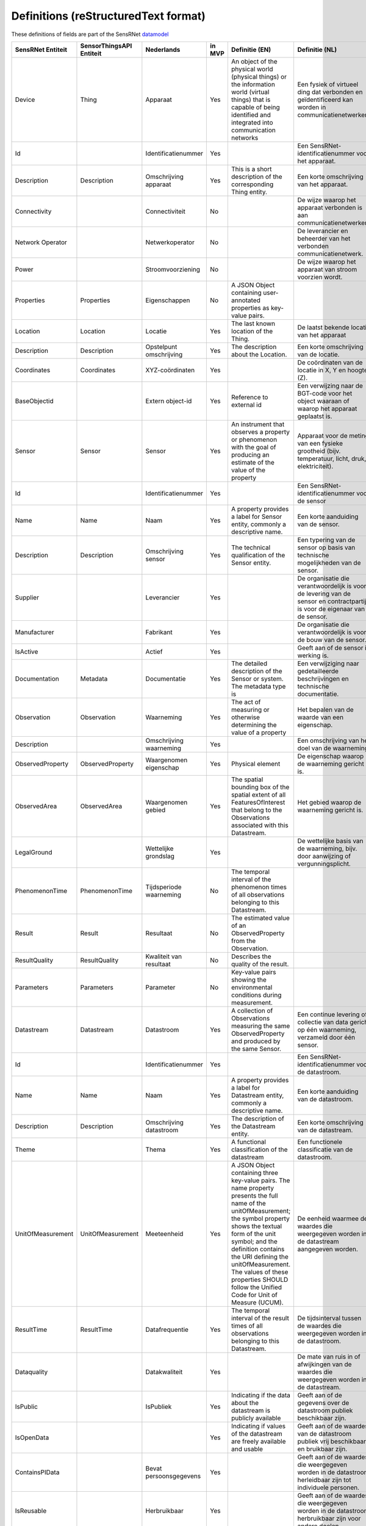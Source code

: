 *************************************
Definitions (reStructuredText format)
*************************************

These definitions of fields are part of the SensRNet datamodel_

+--------------------+--------------------------+-------------------------+--------+----------------------------------------------------------------------------------+---------------------------------------------------------------------------------+---------------------------------------------------------+-----------------+
| SensRNet Entiteit  | SensorThingsAPI Entiteit |       Nederlands        | in MVP |                                  Definitie (EN)                                  |                                 Definitie (NL)                                  |                        Voorbeeld                        | Issuenr. Github |
+====================+==========================+=========================+========+==================================================================================+=================================================================================+=========================================================+=================+
| Device             | Thing                    | Apparaat                | Yes    | An object of the physical world (physical things) or the information world       | Een fysiek of virtueel ding dat verbonden en geïdentificeerd kan                | Meetstation, Citybeacon                                 |                 |
|                    |                          |                         |        | (virtual things) that is capable of being identified and integrated into         | worden in communicatienetwerken.                                                |                                                         |                 |
|                    |                          |                         |        | communication networks                                                           |                                                                                 |                                                         |                 |
+--------------------+--------------------------+-------------------------+--------+----------------------------------------------------------------------------------+---------------------------------------------------------------------------------+---------------------------------------------------------+-----------------+
| Id                 |                          | Identificatienummer     | Yes    |                                                                                  | Een SensRNet-identificatienummer voor het apparaat.                             | SensRNet.DeviceId                                       |                 |
+--------------------+--------------------------+-------------------------+--------+----------------------------------------------------------------------------------+---------------------------------------------------------------------------------+---------------------------------------------------------+-----------------+
| Description        | Description              | Omschrijving apparaat   | Yes    | This is a short description of the corresponding Thing entity.                   | Een korte omschrijving van het apparaat.                                        | Sensor system monitoring area temperature               |                 |
+--------------------+--------------------------+-------------------------+--------+----------------------------------------------------------------------------------+---------------------------------------------------------------------------------+---------------------------------------------------------+-----------------+
| Connectivity       |                          | Connectiviteit          | No     |                                                                                  | De wijze waarop het apparaat verbonden is aan communicatienetwerken.            | Bedraad, LTE, Wifi, Mesh                                |                 |
+--------------------+--------------------------+-------------------------+--------+----------------------------------------------------------------------------------+---------------------------------------------------------------------------------+---------------------------------------------------------+-----------------+
| Network Operator   |                          | Netwerkoperator         | No     |                                                                                  | De leverancier en beheerder van het verbonden communicatienetwerk.              |                                                         |                 |
+--------------------+--------------------------+-------------------------+--------+----------------------------------------------------------------------------------+---------------------------------------------------------------------------------+---------------------------------------------------------+-----------------+
| Power              |                          | Stroomvoorziening       | No     |                                                                                  | De wijze waarop het apparaat van stroom voorzien wordt.                         |                                                         |                 |
+--------------------+--------------------------+-------------------------+--------+----------------------------------------------------------------------------------+---------------------------------------------------------------------------------+---------------------------------------------------------+-----------------+
| Properties         | Properties               | Eigenschappen           | No     | A JSON Object containing user-annotated properties as key-value pairs.           |                                                                                 |                                                         |                 |
+--------------------+--------------------------+-------------------------+--------+----------------------------------------------------------------------------------+---------------------------------------------------------------------------------+---------------------------------------------------------+-----------------+
| Location           | Location                 | Locatie                 | Yes    | The last known location of the Thing.                                            | De laatst bekende locatie van het apparaat                                      |                                                         |                 |
+--------------------+--------------------------+-------------------------+--------+----------------------------------------------------------------------------------+---------------------------------------------------------------------------------+---------------------------------------------------------+-----------------+
| Description        | Description              | Opstelpunt omschrijving | Yes    | The description about the Location.                                              | Een korte omschrijving van de locatie.                                          | University of Calgary, CCIT building                    |                 |
+--------------------+--------------------------+-------------------------+--------+----------------------------------------------------------------------------------+---------------------------------------------------------------------------------+---------------------------------------------------------+-----------------+
| Coordinates        | Coordinates              | XYZ-coördinaten         | Yes    |                                                                                  | De coördinaten van de locatie in X, Y en hoogte (Z).                            | [-114.133, 51.08, 5]                                    | 93_             |
+--------------------+--------------------------+-------------------------+--------+----------------------------------------------------------------------------------+---------------------------------------------------------------------------------+---------------------------------------------------------+-----------------+
| BaseObjectid       |                          | Extern object-id        | Yes    | Reference to external id                                                         | Een verwijzing naar de BGT-code voor het object waaraan of waarop het apparaat  |                                                         |                 |
|                    |                          |                         |        |                                                                                  | geplaatst is.                                                                   |                                                         |                 |
+--------------------+--------------------------+-------------------------+--------+----------------------------------------------------------------------------------+---------------------------------------------------------------------------------+---------------------------------------------------------+-----------------+
| Sensor             | Sensor                   | Sensor                  | Yes    | An instrument that observes a property or phenomenon with the goal of            | Apparaat voor de meting van een fysieke grootheid (bijv. temperatuur, licht,    |                                                         |                 |
|                    |                          |                         |        | producing an estimate of the value of the property                               | druk, elektriciteit).                                                           |                                                         |                 |
+--------------------+--------------------------+-------------------------+--------+----------------------------------------------------------------------------------+---------------------------------------------------------------------------------+---------------------------------------------------------+-----------------+
| Id                 |                          | Identificatienummer     | Yes    |                                                                                  | Een SensRNet-identificatienummer voor de sensor                                 |                                                         | 94_             |
+--------------------+--------------------------+-------------------------+--------+----------------------------------------------------------------------------------+---------------------------------------------------------------------------------+---------------------------------------------------------+-----------------+
| Name               | Name                     | Naam                    | Yes    | A property provides a label for Sensor entity, commonly a descriptive name.      | Een korte aanduiding van de sensor.                                             | DHT22                                                   |                 |
+--------------------+--------------------------+-------------------------+--------+----------------------------------------------------------------------------------+---------------------------------------------------------------------------------+---------------------------------------------------------+-----------------+
| Description        | Description              | Omschrijving sensor     | Yes    | The technical qualification of the Sensor entity.                                | Een typering van de sensor op basis van technische mogelijkheden van de sensor. | Zie lijst Description                                   |                 |
+--------------------+--------------------------+-------------------------+--------+----------------------------------------------------------------------------------+---------------------------------------------------------------------------------+---------------------------------------------------------+-----------------+
| Supplier           |                          | Leverancier             | Yes    |                                                                                  | De organisatie die verantwoordelijk is voor de levering van de sensor en        |                                                         | 102_            |
|                    |                          |                         |        |                                                                                  | contractpartij is voor de eigenaar van de sensor.                               |                                                         |                 |
+--------------------+--------------------------+-------------------------+--------+----------------------------------------------------------------------------------+---------------------------------------------------------------------------------+---------------------------------------------------------+-----------------+
| Manufacturer       |                          | Fabrikant               | Yes    |                                                                                  | De organisatie die verantwoordelijk is voor de bouw van de sensor.              |                                                         | 102_            |
+--------------------+--------------------------+-------------------------+--------+----------------------------------------------------------------------------------+---------------------------------------------------------------------------------+---------------------------------------------------------+-----------------+
| IsActive           |                          | Actief                  | Yes    |                                                                                  | Geeft aan of de sensor in werking is.                                           |                                                         |                 |
+--------------------+--------------------------+-------------------------+--------+----------------------------------------------------------------------------------+---------------------------------------------------------------------------------+---------------------------------------------------------+-----------------+
| Documentation      | Metadata                 | Documentatie            | Yes    | The detailed description of the Sensor or system. The metadata type is           | Een verwijziging naar gedetailleerde beschrijvingen en technische documentatie. | https://cdn-shop.adafruit.com/datasheets/DHT22.pdf      |                 |
+--------------------+--------------------------+-------------------------+--------+----------------------------------------------------------------------------------+---------------------------------------------------------------------------------+---------------------------------------------------------+-----------------+
| Observation        | Observation              | Waarneming              | Yes    | The act of measuring or otherwise determining the value of a property            | Het bepalen van de waarde van een eigenschap.                                   | Beoordelen van veiligheid                               |                 |
+--------------------+--------------------------+-------------------------+--------+----------------------------------------------------------------------------------+---------------------------------------------------------------------------------+---------------------------------------------------------+-----------------+
| Description        |                          | Omschrijving waarneming | Yes    |                                                                                  | Een omschrijving van het doel van de waarneming.                                |                                                         |                 |
+--------------------+--------------------------+-------------------------+--------+----------------------------------------------------------------------------------+---------------------------------------------------------------------------------+---------------------------------------------------------+-----------------+
| ObservedProperty   | ObservedProperty         | Waargenomen eigenschap  | Yes    | Physical element                                                                 | De eigenschap waarop de waarneming gericht is.                                  |                                                         |                 |
+--------------------+--------------------------+-------------------------+--------+----------------------------------------------------------------------------------+---------------------------------------------------------------------------------+---------------------------------------------------------+-----------------+
| ObservedArea       | ObservedArea             | Waargenomen gebied      | Yes    | The spatial bounding box of the spatial extent of all FeaturesOfInterest         |                                                                                 |                                                         |                 |
|                    |                          |                         |        | that belong to the Observations associated with this Datastream.                 | Het gebied waarop de waarneming gericht is.                                     |                                                         |                 |
+--------------------+--------------------------+-------------------------+--------+----------------------------------------------------------------------------------+---------------------------------------------------------------------------------+---------------------------------------------------------+-----------------+
| LegalGround        |                          | Wettelijke grondslag    | Yes    |                                                                                  | De wettelijke basis van de waarneming, bijv. door aanwijzing of                 | Verwijzing naar privacyverklaring of register           | 95_             |
|                    |                          |                         |        |                                                                                  | vergunningsplicht.                                                              | van verwerkingen                                        |                 |
+--------------------+--------------------------+-------------------------+--------+----------------------------------------------------------------------------------+---------------------------------------------------------------------------------+---------------------------------------------------------+-----------------+
| PhenomenonTime     | PhenomenonTime           | Tijdsperiode waarneming | No     | The temporal interval of the phenomenon times of all observations                |                                                                                 |                                                         |                 |
|                    |                          |                         |        | belonging to this Datastream.                                                    |                                                                                 |                                                         |                 |
+--------------------+--------------------------+-------------------------+--------+----------------------------------------------------------------------------------+---------------------------------------------------------------------------------+---------------------------------------------------------+-----------------+
| Result             | Result                   | Resultaat               | No     | The estimated value of an ObservedProperty from the Observation.                 |                                                                                 |                                                         |                 |
+--------------------+--------------------------+-------------------------+--------+----------------------------------------------------------------------------------+---------------------------------------------------------------------------------+---------------------------------------------------------+-----------------+
| ResultQuality      | ResultQuality            | Kwaliteit van resultaat | No     | Describes the quality of the result.                                             |                                                                                 |                                                         |                 |
+--------------------+--------------------------+-------------------------+--------+----------------------------------------------------------------------------------+---------------------------------------------------------------------------------+---------------------------------------------------------+-----------------+
| Parameters         | Parameters               | Parameter               | No     | Key-value pairs showing the environmental conditions during measurement.         |                                                                                 |                                                         |                 |
+--------------------+--------------------------+-------------------------+--------+----------------------------------------------------------------------------------+---------------------------------------------------------------------------------+---------------------------------------------------------+-----------------+
| Datastream         | Datastream               | Datastroom              | Yes    | A collection of Observations measuring the same ObservedProperty and             |                                                                                 |                                                         |                 |
|                    |                          |                         |        | produced by the same Sensor.                                                     | Een continue levering of collectie van data gericht op één waarneming,          |                                                         |                 |
|                    |                          |                         |        |                                                                                  | verzameld door één sensor.                                                      |                                                         |                 |
+--------------------+--------------------------+-------------------------+--------+----------------------------------------------------------------------------------+---------------------------------------------------------------------------------+---------------------------------------------------------+-----------------+
| Id                 |                          | Identificatienummer     | Yes    |                                                                                  | Een SensRNet-identificatienummer voor de datastroom.                            |                                                         | 94_             |
+--------------------+--------------------------+-------------------------+--------+----------------------------------------------------------------------------------+---------------------------------------------------------------------------------+---------------------------------------------------------+-----------------+
| Name               | Name                     | Naam                    | Yes    | A property provides a label for Datastream entity, commonly a descriptive name.  | Een korte aanduiding van de datastroom.                                         | Air Temperature DS                                      |                 |
+--------------------+--------------------------+-------------------------+--------+----------------------------------------------------------------------------------+---------------------------------------------------------------------------------+---------------------------------------------------------+-----------------+
| Description        | Description              | Omschrijving datastroom | Yes    | The description of the Datastream entity.                                        | Een korte omschrijving van de datastream.                                       | Datastream for recording temperature                    |                 |
+--------------------+--------------------------+-------------------------+--------+----------------------------------------------------------------------------------+---------------------------------------------------------------------------------+---------------------------------------------------------+-----------------+
| Theme              |                          | Thema                   | Yes    | A functional classification of the datastream                                    | Een functionele classificatie van de datastroom.                                | Conform TOP 1.1                                         | 97_             |
+--------------------+--------------------------+-------------------------+--------+----------------------------------------------------------------------------------+---------------------------------------------------------------------------------+---------------------------------------------------------+-----------------+
| UnitOfMeasurement  | UnitOfMeasurement        | Meeteenheid             | Yes    | A JSON Object containing three key-value pairs. The name property presents       |                                                                                 |                                                         |                 |
|                    |                          |                         |        | the full name of the unitOfMeasurement; the symbol property shows the            |                                                                                 |                                                         |                 |
|                    |                          |                         |        | textual form of the unit symbol; and the definition contains the URI             |                                                                                 |                                                         |                 |
|                    |                          |                         |        | defining the unitOfMeasurement. The values of these properties SHOULD            |                                                                                 |                                                         |                 |
|                    |                          |                         |        | follow the Unified Code for Unit of Measure (UCUM).                              | De eenheid waarmee de waardes die weergegeven worden in de datastream           |                                                         |                 |
|                    |                          |                         |        |                                                                                  | aangegeven worden.                                                              |                                                         |                 |
+--------------------+--------------------------+-------------------------+--------+----------------------------------------------------------------------------------+---------------------------------------------------------------------------------+---------------------------------------------------------+-----------------+
| ResultTime         | ResultTime               | Datafrequentie          | Yes    | The temporal interval of the result times of all observations belonging to       |                                                                                 |                                                         |                 |
|                    |                          |                         |        | this Datastream.                                                                 | De tijdsinterval tussen de waardes die weergegeven worden in de                 |                                                         |                 |
|                    |                          |                         |        |                                                                                  | datastroom.                                                                     |                                                         |                 |
+--------------------+--------------------------+-------------------------+--------+----------------------------------------------------------------------------------+---------------------------------------------------------------------------------+---------------------------------------------------------+-----------------+
| Dataquality        |                          | Datakwaliteit           | Yes    |                                                                                  | De mate van ruis in of afwijkingen van de waardes die weergegeven               |                                                         | 99_             |
|                    |                          |                         |        |                                                                                  | worden in de datastream.                                                        | Laag, voldoende, hoog                                   |                 |
+--------------------+--------------------------+-------------------------+--------+----------------------------------------------------------------------------------+---------------------------------------------------------------------------------+---------------------------------------------------------+-----------------+
| IsPublic           |                          | IsPubliek               | Yes    | Indicating if the data about the datastream  is publicly available               | Geeft aan of de gegevens over de datastroom publiek beschikbaar zijn.           |                                                         | 100_            |
|                    |                          |                         |        |                                                                                  |                                                                                 |                                                         |                 |
+--------------------+--------------------------+-------------------------+--------+----------------------------------------------------------------------------------+---------------------------------------------------------------------------------+---------------------------------------------------------+-----------------+
| IsOpenData         |                          |                         | Yes    | Indicating if values of the datastream are freely available and usable           | Geeft aan of de waardes van de datastroom publiek vrij beschikbaar en           |                                                         |                 |
|                    |                          |                         |        |                                                                                  | bruikbaar zijn.                                                                 |                                                         |                 |
+--------------------+--------------------------+-------------------------+--------+----------------------------------------------------------------------------------+---------------------------------------------------------------------------------+---------------------------------------------------------+-----------------+
| ContainsPIData     |                          | Bevat persoonsgegevens  | Yes    |                                                                                  | Geeft aan of de waardes die weergegeven worden in de datastroom                 |                                                         | 98_             |
|                    |                          |                         |        |                                                                                  | herleidbaar zijn tot individuele personen.                                      |                                                         |                 |
+--------------------+--------------------------+-------------------------+--------+----------------------------------------------------------------------------------+---------------------------------------------------------------------------------+---------------------------------------------------------+-----------------+
| IsReusable         |                          | Herbruikbaar            | Yes    |                                                                                  | Geeft aan of de waardes die weergegeven worden in de datastroom                 |                                                         |                 |
|                    |                          |                         |        |                                                                                  | herbruikbaar zijn voor andere doelen.                                           |                                                         |                 |
+--------------------+--------------------------+-------------------------+--------+----------------------------------------------------------------------------------+---------------------------------------------------------------------------------+---------------------------------------------------------+-----------------+
| Documentation      |                          | Documentatie            | Yes    |                                                                                  | Een verwijziging naar gedetailleerde beschrijvingen en technische               |                                                         |                 |
|                    |                          |                         |        |                                                                                  | documentatie.                                                                   |                                                         |                 |
+--------------------+--------------------------+-------------------------+--------+----------------------------------------------------------------------------------+---------------------------------------------------------------------------------+---------------------------------------------------------+-----------------+
| Datalink           |                          | Datalink                | Yes    |                                                                                  | Een verwijziging naar de datastroom.                                            |                                                         |                 |
+--------------------+--------------------------+-------------------------+--------+----------------------------------------------------------------------------------+---------------------------------------------------------------------------------+---------------------------------------------------------+-----------------+
| Dataclassification |                          | Dataclassificatie       | No     |                                                                                  |                                                                                 | Conform Beschikbaarheid, Integriteit, Vertrouwelijkheid |                 |
+--------------------+--------------------------+-------------------------+--------+----------------------------------------------------------------------------------+---------------------------------------------------------------------------------+---------------------------------------------------------+-----------------+
| HistoricalLocation | HistoricalLocation       | Voorgaande locatie      | Yes    | The times of the current (i.e., last known) and previous locations of the Thing. |                                                                                 | lat/lon 52.35,4.92                                      |                 |
+--------------------+--------------------------+-------------------------+--------+----------------------------------------------------------------------------------+---------------------------------------------------------------------------------+---------------------------------------------------------+-----------------+
| Time               | Time                     | Laatste tijdstip        | Yes    | The time when the Thing is known at the Location.                                |                                                                                 | 1-8-2018 13:42                                          |                 |
+--------------------+--------------------------+-------------------------+--------+----------------------------------------------------------------------------------+---------------------------------------------------------------------------------+---------------------------------------------------------+-----------------+
| LegalEntity        |                          | Rechtspersoon           | Yes    |                                                                                  | Een entiteit met rechtspersoonlijkheid, waaronder publiekrechtelijke            |                                                         | 110_            |
|                    |                          |                         |        |                                                                                  | rechtspersonen,  privaatrechtelijke rechtspersonen en natuurlijke personen.     |                                                         |                 |
+--------------------+--------------------------+-------------------------+--------+----------------------------------------------------------------------------------+---------------------------------------------------------------------------------+---------------------------------------------------------+-----------------+
| Id                 |                          | Identificatienummer     | Yes    |                                                                                  | Een SensRNet-identificatienummer voor de rechtspersoon.                         | SensRNet.OrganisationId                                 |                 |
+--------------------+--------------------------+-------------------------+--------+----------------------------------------------------------------------------------+---------------------------------------------------------------------------------+---------------------------------------------------------+-----------------+
| Name               |                          | Naam                    | Yes    |                                                                                  | Een korte aanduiding van de rechtspersoon.                                      |                                                         |                 |
+--------------------+--------------------------+-------------------------+--------+----------------------------------------------------------------------------------+---------------------------------------------------------------------------------+---------------------------------------------------------+-----------------+
| Website            |                          | Website                 | Yes    |                                                                                  | Het webadres (url) van de website van de rechtspersoon.                         |                                                         |                 |
+--------------------+--------------------------+-------------------------+--------+----------------------------------------------------------------------------------+---------------------------------------------------------------------------------+---------------------------------------------------------+-----------------+
| User               |                          | Gebruiker               | Yes    |                                                                                  | Een gebruiker van de SensRNet-applicatie.                                       |                                                         |                 |
+--------------------+--------------------------+-------------------------+--------+----------------------------------------------------------------------------------+---------------------------------------------------------------------------------+---------------------------------------------------------+-----------------+
| Id                 |                          | Identificatienummer     | Yes    |                                                                                  | Een SensRNet-identificatienummer voor gebruiker.                                | SensRNet.UserId                                         |                 |
+--------------------+--------------------------+-------------------------+--------+----------------------------------------------------------------------------------+---------------------------------------------------------------------------------+---------------------------------------------------------+-----------------+
| Username           |                          | Gebruikersnaam          | Yes    |                                                                                  | De naam waarmee de gebruiker in de applicatie bekend is.                        |                                                         |                 |
+--------------------+--------------------------+-------------------------+--------+----------------------------------------------------------------------------------+---------------------------------------------------------------------------------+---------------------------------------------------------+-----------------+
| Email              |                          | E-mail                  | Yes    |                                                                                  | Het e-mailadres van de gebruiker.                                               |                                                         |                 |
+--------------------+--------------------------+-------------------------+--------+----------------------------------------------------------------------------------+---------------------------------------------------------------------------------+---------------------------------------------------------+-----------------+
| Role               |                          | Rol                     | Yes    | Rights connected to role                                                         | Geheel aan autorisaties in de applicatie, gekoppeld aan de rol van de gebruiker.|                                                         |                 |
+--------------------+--------------------------+-------------------------+--------+----------------------------------------------------------------------------------+---------------------------------------------------------------------------------+---------------------------------------------------------+-----------------+
| ContactDetails     |                          | Contactgegevens         | Yes    |                                                                                  | De wijze waarop contact gelegd kan worden met de rechtspersoon.                 |                                                         |                 | 
+--------------------+--------------------------+-------------------------+--------+----------------------------------------------------------------------------------+---------------------------------------------------------------------------------+---------------------------------------------------------+-----------------+
| Name               |                          | Naam                    | Yes    |                                                                                  | Een korte aanduiding van de rechtspersoon waarmee contact gelegd kan worden.    |                                                         |                 |
+--------------------+--------------------------+-------------------------+--------+----------------------------------------------------------------------------------+---------------------------------------------------------------------------------+---------------------------------------------------------+-----------------+
| Email              |                          | E-mail                  | Yes    |                                                                                  | Het e-mailadres van de rechtspersoon waarmee contact gelegd kan worden.         |                                                         |                 |
+--------------------+--------------------------+-------------------------+--------+----------------------------------------------------------------------------------+---------------------------------------------------------------------------------+---------------------------------------------------------+-----------------+
| Phone              |                          | telefoonnummer          | Yes    |                                                                                  | Het telefoonnummer van de rechtspersoon waarmee contact gelegd kan worden.      |                                                         |                 |
+--------------------+--------------------------+-------------------------+--------+----------------------------------------------------------------------------------+---------------------------------------------------------------------------------+---------------------------------------------------------+-----------------+

.. _datamodel: Model.md

.. _93: https://github.com/kadaster-labs/sensrnet-home/issues/93
.. _94: https://github.com/kadaster-labs/sensrnet-home/issues/94
.. _102: https://github.com/kadaster-labs/sensrnet-home/issues/102
.. _95: https://github.com/kadaster-labs/sensrnet-home/issues/95
.. _97: https://github.com/kadaster-labs/sensrnet-home/issues/97
.. _99: https://github.com/kadaster-labs/sensrnet-home/issues/99
.. _100: https://github.com/kadaster-labs/sensrnet-home/issues/100
.. _98: https://github.com/kadaster-labs/sensrnet-home/issues/98
.. _110: https://github.com/kadaster-labs/sensrnet-home/issues/110